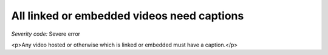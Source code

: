 ===============================
All linked or embedded videos need captions
===============================

*Severity code:* Severe error

.. php:class:: videosEmbeddedOrLinkedNeedCaptions

<p>Any video hosted or otherwise which is linked or embedded must have a caption.</p>
